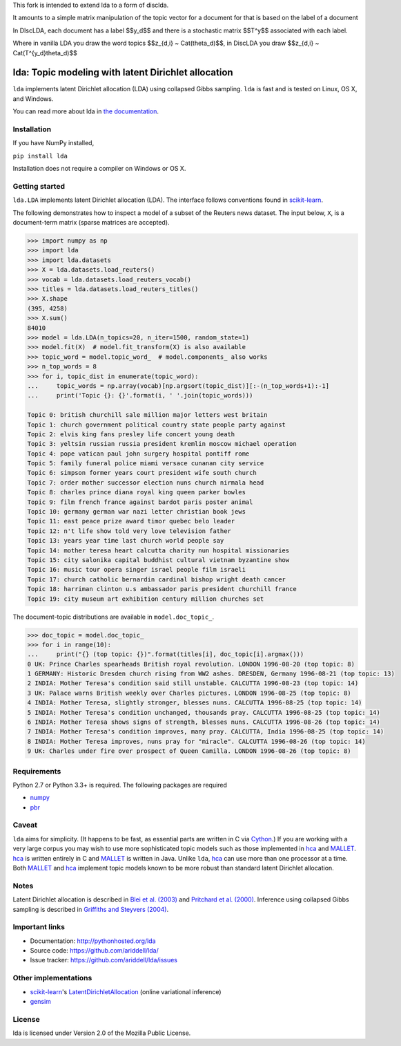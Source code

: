 This fork is intended to extend lda to a form of disclda.

It amounts to a simple matrix manipulation of the topic vector for a document for that is based on the label of a document

In DIscLDA, each document has a label $$y_d$$ and there is a stochastic matrix $$T^y$$ associated with each label.

Where in vanilla LDA you draw the word topics $$z_{d,i} ~ Cat(\theta_d)$$, in DiscLDA you draw $$z_{d,i} ~ Cat(T^{y_d}\theta_d)$$

lda: Topic modeling with latent Dirichlet allocation
====================================================

|pypi| |travis| |downloads| |zenodo|

``lda`` implements latent Dirichlet allocation (LDA) using collapsed Gibbs
sampling. ``lda`` is fast and is tested on Linux, OS X, and Windows.

You can read more about lda in `the documentation <http://pythonhosted.org/lda>`_.

Installation
------------

If you have NumPy installed,

``pip install lda``

Installation does not require a compiler on Windows or OS X.

Getting started
---------------

``lda.LDA`` implements latent Dirichlet allocation (LDA). The interface follows
conventions found in scikit-learn_.

The following demonstrates how to inspect a model of a subset of the Reuters
news dataset. The input below, ``X``, is a document-term matrix (sparse matrices
are accepted).

.. code-block:: python

    >>> import numpy as np
    >>> import lda
    >>> import lda.datasets
    >>> X = lda.datasets.load_reuters()
    >>> vocab = lda.datasets.load_reuters_vocab()
    >>> titles = lda.datasets.load_reuters_titles()
    >>> X.shape
    (395, 4258)
    >>> X.sum()
    84010
    >>> model = lda.LDA(n_topics=20, n_iter=1500, random_state=1)
    >>> model.fit(X)  # model.fit_transform(X) is also available
    >>> topic_word = model.topic_word_  # model.components_ also works
    >>> n_top_words = 8
    >>> for i, topic_dist in enumerate(topic_word):
    ...     topic_words = np.array(vocab)[np.argsort(topic_dist)][:-(n_top_words+1):-1]
    ...     print('Topic {}: {}'.format(i, ' '.join(topic_words)))

    Topic 0: british churchill sale million major letters west britain
    Topic 1: church government political country state people party against
    Topic 2: elvis king fans presley life concert young death
    Topic 3: yeltsin russian russia president kremlin moscow michael operation
    Topic 4: pope vatican paul john surgery hospital pontiff rome
    Topic 5: family funeral police miami versace cunanan city service
    Topic 6: simpson former years court president wife south church
    Topic 7: order mother successor election nuns church nirmala head
    Topic 8: charles prince diana royal king queen parker bowles
    Topic 9: film french france against bardot paris poster animal
    Topic 10: germany german war nazi letter christian book jews
    Topic 11: east peace prize award timor quebec belo leader
    Topic 12: n't life show told very love television father
    Topic 13: years year time last church world people say
    Topic 14: mother teresa heart calcutta charity nun hospital missionaries
    Topic 15: city salonika capital buddhist cultural vietnam byzantine show
    Topic 16: music tour opera singer israel people film israeli
    Topic 17: church catholic bernardin cardinal bishop wright death cancer
    Topic 18: harriman clinton u.s ambassador paris president churchill france
    Topic 19: city museum art exhibition century million churches set

The document-topic distributions are available in ``model.doc_topic_``.

.. code-block:: python

    >>> doc_topic = model.doc_topic_
    >>> for i in range(10):
    ...     print("{} (top topic: {})".format(titles[i], doc_topic[i].argmax()))
    0 UK: Prince Charles spearheads British royal revolution. LONDON 1996-08-20 (top topic: 8)
    1 GERMANY: Historic Dresden church rising from WW2 ashes. DRESDEN, Germany 1996-08-21 (top topic: 13)
    2 INDIA: Mother Teresa's condition said still unstable. CALCUTTA 1996-08-23 (top topic: 14)
    3 UK: Palace warns British weekly over Charles pictures. LONDON 1996-08-25 (top topic: 8)
    4 INDIA: Mother Teresa, slightly stronger, blesses nuns. CALCUTTA 1996-08-25 (top topic: 14)
    5 INDIA: Mother Teresa's condition unchanged, thousands pray. CALCUTTA 1996-08-25 (top topic: 14)
    6 INDIA: Mother Teresa shows signs of strength, blesses nuns. CALCUTTA 1996-08-26 (top topic: 14)
    7 INDIA: Mother Teresa's condition improves, many pray. CALCUTTA, India 1996-08-25 (top topic: 14)
    8 INDIA: Mother Teresa improves, nuns pray for "miracle". CALCUTTA 1996-08-26 (top topic: 14)
    9 UK: Charles under fire over prospect of Queen Camilla. LONDON 1996-08-26 (top topic: 8)


Requirements
------------

Python 2.7 or Python 3.3+ is required. The following packages are required

- numpy_
- pbr_

Caveat
------

``lda`` aims for simplicity. (It happens to be fast, as essential parts are
written in C via Cython_.) If you are working with a very large corpus you may
wish to use more sophisticated topic models such as those implemented in hca_
and MALLET_.  hca_ is written entirely in C and MALLET_ is written in Java.
Unlike ``lda``, hca_ can use more than one processor at a time. Both MALLET_ and
hca_ implement topic models known to be more robust than standard latent
Dirichlet allocation.

Notes
-----

Latent Dirichlet allocation is described in `Blei et al. (2003)`_ and `Pritchard
et al. (2000)`_. Inference using collapsed Gibbs sampling is described in
`Griffiths and Steyvers (2004)`_.

Important links
---------------

- Documentation: http://pythonhosted.org/lda
- Source code: https://github.com/ariddell/lda/
- Issue tracker: https://github.com/ariddell/lda/issues

Other implementations
---------------------
- scikit-learn_'s `LatentDirichletAllocation <http://scikit-learn.org/dev/modules/generated/sklearn.decomposition.LatentDirichletAllocation.html>`_ (online variational inference)
- `gensim <https://pypi.python.org/pypi/gensim>`_

License
-------

lda is licensed under Version 2.0 of the Mozilla Public License.

.. _Python: http://www.python.org/
.. _scikit-learn: http://scikit-learn.org
.. _hca: http://www.mloss.org/software/view/527/
.. _MALLET: http://mallet.cs.umass.edu/
.. _numpy: http://www.numpy.org/
.. _pbr: https://pypi.python.org/pypi/pbr
.. _Cython: http://cython.org
.. _Blei et al. (2003): http://jmlr.org/papers/v3/blei03a.html
.. _Pritchard et al. (2000): http://www.genetics.org/content/155/2/945.full
.. _Griffiths and Steyvers (2004): http://www.pnas.org/content/101/suppl_1/5228.abstract

.. |pypi| image:: https://badge.fury.io/py/lda.png
    :target: https://pypi.python.org/pypi/lda
    :alt: pypi version

.. |travis| image:: https://travis-ci.org/ariddell/lda.png?branch=master
    :target: https://travis-ci.org/ariddell/lda
    :alt: travis-ci build status

.. |downloads| image:: https://img.shields.io/pypi/dm/lda.svg
    :target: https://pypi.python.org/pypi/lda
    :alt: pypi download statistics

.. |zenodo| image:: https://zenodo.org/badge/doi/10.5281/zenodo.33554.svg
    :target: http://dx.doi.org/10.5281/zenodo.33554
    :alt: Zenodo citation
